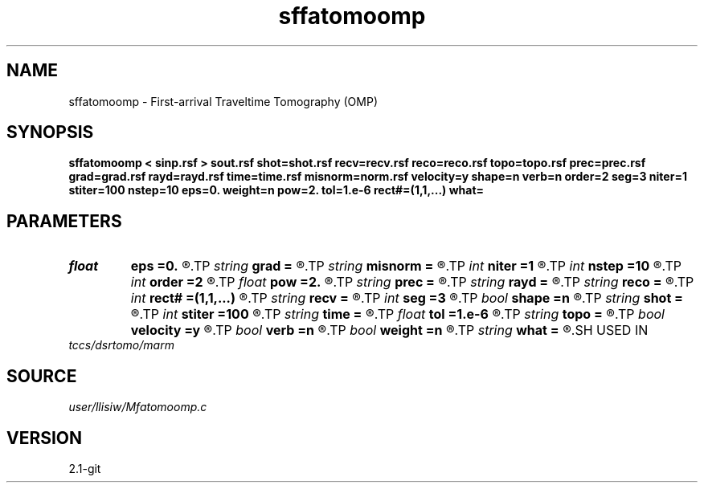.TH sffatomoomp 1  "APRIL 2019" Madagascar "Madagascar Manuals"
.SH NAME
sffatomoomp \- First-arrival Traveltime Tomography (OMP) 
.SH SYNOPSIS
.B sffatomoomp < sinp.rsf > sout.rsf shot=shot.rsf recv=recv.rsf reco=reco.rsf topo=topo.rsf prec=prec.rsf grad=grad.rsf rayd=rayd.rsf time=time.rsf misnorm=norm.rsf velocity=y shape=n verb=n order=2 seg=3 niter=1 stiter=100 nstep=10 eps=0. weight=n pow=2. tol=1.e-6 rect#=(1,1,...) what=
.SH PARAMETERS
.PD 0
.TP
.I float  
.B eps
.B =0.
.R  	regularization parameter (for both Ticknov and Shaping)
.TP
.I string 
.B grad
.B =
.R  	auxiliary output file name
.TP
.I string 
.B misnorm
.B =
.R  	auxiliary output file name
.TP
.I int    
.B niter
.B =1
.R  	number of slowness inversion iterations
.TP
.I int    
.B nstep
.B =10
.R  	number of linesearch
.TP
.I int    
.B order
.B =2
.R  	fast marching accuracy order
.TP
.I float  
.B pow
.B =2.
.R  	power raised for data weighting
.TP
.I string 
.B prec
.B =
.R  	auxiliary input file name
.TP
.I string 
.B rayd
.B =
.R  	auxiliary output file name
.TP
.I string 
.B reco
.B =
.R  	auxiliary input file name
.TP
.I int    
.B rect#
.B =(1,1,...)
.R  	smoothing radius on #-th axis
.TP
.I string 
.B recv
.B =
.R  	auxiliary input file name
.TP
.I int    
.B seg
.B =3
.R  	maximum number of segments of topography
.TP
.I bool   
.B shape
.B =n
.R  [y/n]	regularization (default Tikhnov)
.TP
.I string 
.B shot
.B =
.R  	auxiliary input file name
.TP
.I int    
.B stiter
.B =100
.R  	number of inner CG iterations (for both Ticknov and Shaping)
.TP
.I string 
.B time
.B =
.R  	auxiliary output file name
.TP
.I float  
.B tol
.B =1.e-6
.R  	tolerance for shaping regularization
.TP
.I string 
.B topo
.B =
.R  	auxiliary input file name
.TP
.I bool   
.B velocity
.B =y
.R  [y/n]	if y, the input is velocity; n, slowness squared
.TP
.I bool   
.B verb
.B =n
.R  [y/n]	verbosity flag
.TP
.I bool   
.B weight
.B =n
.R  [y/n]	data weighting
.TP
.I string 
.B what
.B =
.R  	what to compute (default tomography)
.SH USED IN
.TP
.I tccs/dsrtomo/marm
.SH SOURCE
.I user/llisiw/Mfatomoomp.c
.SH VERSION
2.1-git
